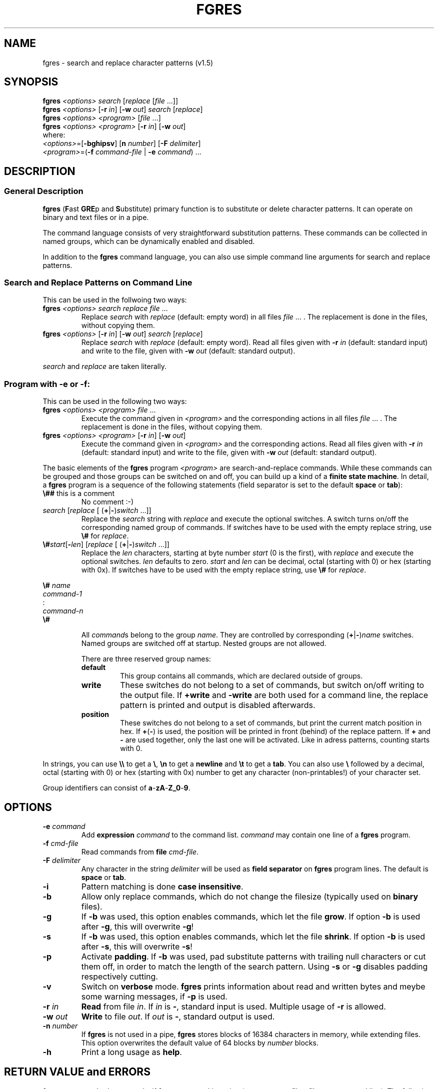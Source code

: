 .\' t
.TH FGRES 1 "February 16, 1994"
.\"{{{}}}
.\"{{{  Name
.SH NAME
fgres \- search and replace character patterns (v1.5) 
.\"}}}
.\" skipped auto-comment
.\"{{{  Synopsis
.SH SYNOPSIS
.ad l
\fBfgres\fP \fI<options>\fP \fIsearch\fP [\fIreplace\fP [\fIfile\fP .\|.\|.\|]]
.br
\fBfgres\fP \fI<options>\fP [\fB\-r\fP \fIin\fP] [\fB\-w\fP \fIout\fP] \fIsearch\fP [\fIreplace\fP]
.br
\fBfgres\fP \fI<options>\fP \fI<program>\fP [\fIfile\fP .\|.\|.\|]
.br
\fBfgres\fP \fI<options>\fP \fI<program>\fP [\fB\-r\fP \fIin\fP] [\fB\-w\fP \fIout\fP]
.br
.br
where:
.br
  \fI<options>\fP=[\fB\-bghipsv\fP] [\fBn\fP \fInumber\fP] [\fB\-F\fP \fIdelimiter\fP]
  \fI<program>\fP=(\fB\-f\fP \fIcommand-file\fP | \fB\-e\fP \fIcommand\fP) .\|.\|.
.ad b
.\"}}}
.\"{{{  Description
.SH DESCRIPTION
.\"{{{  general description
.SS "General Description"
\fBfgres\fP (\fBF\fPast \fBGRE\fPp and \fBS\fPubstitute) primary
function is to substitute or delete character patterns.  It can operate
on binary and text files or in a pipe.
.PP
The command language consists of very straightforward substitution
patterns.  These commands can be collected in named groups, which can be
dynamically enabled and disabled.
.PP
In addition to the \fBfgres\fP command language, you can also use simple 
command line arguments for search and replace patterns.
.\"}}}
.\"{{{  command line
.SS "Search and Replace Patterns on Command Line"
This can be used in the follwoing two ways:
.TP
\fBfgres\fP \fI<options>\fP \fIsearch\fP \fIreplace\fP \fIfile\fP .\|.\|.\|
Replace \fIsearch\fP with \fIreplace\fP (default: empty word) in all
files \fIfile\fP .\|.\|.  .  The replacement is done in the files,
without copying them.
.TP
\fBfgres\fP \fI<options>\fP [\fB\-r\fP \fIin\fP] [\fB\-w\fP \fIout\fP] \fIsearch\fP [\fIreplace\fP]
Replace \fIsearch\fP with \fIreplace\fP (default: empty word).  Read all
files given with \fB\-r\fP \fIin\fP (default: standard input) and
write to the file, given with \fB\-w\fP \fIout\fP (default:
standard output).
.PP
\fIsearch\fP and \fIreplace\fP are taken literally. 
.\"}}}
.\"{{{  program
.SS "Program with \-e or \-f:"
This can be used in the following two ways:
.TP
\fBfgres\fP \fI<options>\fP \fI<program>\fP \fIfile\fP .\|.\|.\|
Execute the command given in \fI<program>\fP and the corresponding 
actions in all files \fIfile\fP .\|.\|. .
The replacement is done in the files, without copying them.
.TP
\fBfgres\fP \fI<options>\fP \fI<program>\fP [\fB\-r\fP \fIin\fP] [\fB\-w\fP \fIout\fP]
Execute the command given in \fI<program>\fP and the corresponding
actions.  Read all files given with \fB\-r\fP \fIin\fP (default:
standard input) and write to the file, given with \fB\-w\fP
\fIout\fP (default: standard output).
.PP
The basic elements of the \fBfgres\fP program \fI<program>\fP are
search-and-replace commands.  While these commands can be grouped and
those groups can be switched on and off, you can build up a kind of a
\fBfinite state machine\fP.  In detail, a \fBfgres\fP program is a
sequence of the following statements (field separator is set to the
default \fBspace\fP or \fBtab\fP):
.\"{{{  fgres comments
.IP "\fB\e##\fP this is a comment"
No comment :-)
.\"}}}
.\"{{{  pattern
.IP "\fIsearch\fP [\fIreplace\fP [ (\fB+\fP|\fB\-\fP)\fIswitch\fP .\|.\|.\|]]"
Replace the \fIsearch\fP string with \fIreplace\fP and execute the optional
switches. A switch turns on/off the corresponding named group of commands.
If switches have to be used with the empty replace string, use
\fB\e#\fP for \fIreplace\fP.
.\"}}}
.\"{{{  address
.IP "\fB\e#\fP\fIstart\fP[\fB\-\fP\fIlen\fP] [\fIreplace\fP [ (\fB+\fP|\fB\-\fP)\fIswitch\fP .\|.\|.\|]]"
Replace the \fIlen\fP characters, starting at byte number \fIstart\fP
(0 is the first), with \fIreplace\fP and execute the optional
switches.  \fIlen\fP defaults to zero.  \fIstart\fP and \fIlen\fP can be
decimal, octal (starting with 0) or hex (starting with 0x).  If switches have
to be used with the empty replace string, use
\fB\e#\fP for \fIreplace\fP.
.\"}}}
.\"{{{  group
.PP
\fB\e#\fP \fIname\fP
.br
   \fIcommand-1\fP
.br
    :
   \fIcommand-n\fP
.br
.br
\fB\e#\fP
.IP
All \fIcommand\fPs belong to the group \fIname\fP.  They are controlled by
corresponding (\fB+\fP|\fB\-\fP)\fIname\fP switches.
Named groups are switched off at startup.  Nested groups are not allowed.
.RS
.PP
There are three reserved group names:
.\"{{{  default
.IP \fBdefault\fP
This group contains all commands, which are declared outside of groups.
.\"}}}
.\"{{{  write
.IP \fBwrite\fP
These switches do not belong to a set of commands, but switch on/off writing to
the output file.  If \fB+write\fP and
\fB\-write\fP are both used for a command line, the
replace pattern is printed and output is disabled afterwards.
.\"}}}
.\"{{{  position
.IP \fBposition\fP
These switches do not belong to a set of commands, but print the current match
position in hex.  If \fB+\fP(\fB\-\fP) is used, the
position will be printed in front (behind) of the replace pattern.  If
\fB+\fP and \fB\-\fP are used together, only the last
one will be activated.  Like in adress patterns, counting starts with
0.
.\"}}}
.RE
.\"}}}
.PP
In strings, you can use \fB\e\e\fP to get a
\fB\e\fP, \fB\en\fP to get a
\fBnewline\fP and \fB\et\fP to get a \fBtab\fP.
You can also use \fB\e\fP followed by a decimal, octal
(starting with 0) or hex (starting with 0x) number to get any character
(non-printables!) of your character set.
.PP
Group identifiers can consist of \fBa\fP-\fBzA\fP-\fBZ_0\fP-\fB9\fP.
.\"}}}
.\"}}}
.\"{{{  Options
.SH OPTIONS
.\"{{{  e
.TP
\fB\-e\fP \fIcommand\fP
Add \fBexpression\fP \fIcommand\fP to the command list.  \fIcommand\fP
may contain one line of a \fBfgres\fP program.
.\"}}}
.\"{{{  f
.TP
\fB\-f\fP \fIcmd-file\fP
Read commands from \fBfile\fP \fIcmd-file\fP. 
.\"}}}
.\"{{{  F
.TP
\fB\-F\fP \fIdelimiter\fP
Any character in the string \fIdelimiter\fP will be used as \fBfield
separator\fP on \fBfgres\fP program lines.  The default is
\fBspace\fP or \fBtab\fP.
.\"}}}
.\"{{{  i
.TP
\fB\-i\fP
Pattern matching is done \fBcase insensitive\fP.
.\"}}}
.\"{{{  b
.TP
\fB\-b\fP
Allow only replace commands, which do not change the filesize (typically
used on \fBbinary\fP files).
.\"}}}
.\"{{{  g
.TP
\fB\-g\fP
If \fB\-b\fP was used, this option enables commands, which
let the file \fBgrow\fP.  If option \fB\-b\fP is used after
\fB\-g\fP, this will overwrite \fB\-g\fP!
.\"}}}
.\"{{{  s
.TP
\fB\-s\fP
If \fB\-b\fP was used, this option enables commands, which
let the file \fBshrink\fP.  If option \fB\-b\fP is used
after \fB\-s\fP, this will overwrite
\fB\-s\fP!
.\"}}}
.\"{{{  p
.TP
\fB\-p\fP
Activate \fBpadding\fP.  If \fB\-b\fP was used, pad
substitute patterns with trailing null characters or cut them off, in
order to match the length of the search pattern.  Using
\fB\-s\fP or \fB\-g\fP disables padding
respectively cutting.
.\"}}}
.\"{{{  v
.TP
\fB\-v\fP
Switch on \fBverbose\fP mode.  \fBfgres\fP prints information about read
and written bytes and meybe some warning messages, if
\fB\-p\fP is used.
.\"}}}
.\"{{{  r
.TP
\fB\-r\fP \fIin\fP
\fBRead\fP from file \fIin\fP.  If \fIin\fP is \fB-\fP,
standard input is used. Multiple usage of \fB\-r\fP is allowed.
.\"}}}
.\"{{{  w
.TP
\fB\-w\fP \fIout\fP
\fBWrite\fP to file \fIout\fP.  If \fIout\fP is \fB-\fP, standard
output is used.
.\"}}}
.\"{{{  n
.TP
\fB\-n\fP \fInumber\fP
If \fBfgres\fP is not used in a pipe, \fBfgres\fP stores blocks of
16384 characters in memory, while extending files.  This option
overwrites the default value of 64 blocks by \fInumber\fP blocks.
.\"}}}
.\"{{{  h
.TP
\fB\-h\fP
Print a long usage as \fBhelp\fP.
.\"}}}
.\"}}}
.\"{{{  Errors
.SH "RETURN VALUE and ERRORS"
\fBfgres\fP uses standard output only, if \fBfgres\fP was used in a pipe
(\fB\-r\fP or \fB\-w\fP or no filter files on command
line).  The following exit values are used by \fBfgres\fP:
.PP
.TS
tab(@);
l r | l.
Exit Status@@Used for
_
\fBEX_OK\fP@(0)@everything goes as planed

\fBEX_USAGE\fP@(64)@command line arguments are incorrect
\fBEX_DATAERR\fP@(65)@\fBfgres\fP program is incorrect or missing
\fBEX_NOINPUT\fP@(66)@error on reading the filter source
\fBEX_SOFTWARE\fP@(70)@should never appear
\fBEX_OSERR\fP@(71)@error on \fImalloc\fP(3), \fIlseek\fP(2),..
\fBEX_CANTCREAT\fP@(73)@error on writing the filter output
\fBEX_IOERR\fP@(74)@error on reading/writing
_
@(\fI*\fP)@T{
These are the standard UNIX values for the given symbolic constants.
T}
.TE
.\"}}}
.\"{{{  examples
.SH EXAMPLES
.\"{{{  simple
.SS "Simple Replacement"
Substitue all occurrences of \fIfoo\fP with \fIbar\fP in file \fIname\fP:
.IP
\fBfgres\fP \fIfoo bar name\fP
.PP
or
.IP
\fBfgres \-e "\fP\fIfoo bar\fP\fB"\fP \fIname\fP
.\"}}}
.\"{{{  long
.SS "Tagged Replacement"
Substitute the string \fIfoo\fP with \fIbar\fP in the string part of an
assembler listing \fIlist\fP.  The string part begins with a line
\fIBEGIN_STRING_DATA\fP and ends at a line \fIEND_STRING_DATA\fP:
.\"{{{  called with script
.IP "Use \fBfgres\fP script file \fIfoobar.script\fP:"
.sp
\fB\e##\fP start foo-bar replace if matching:
.br
\fIBEGIN_STRING_DATA BEGIN_STRING_DATA\fP \fB+\fPfoobar
.sp
\fB\e#\fP foobar
.br
   \fB\e##\fP this is the replace line
.br
   \fIfoo bar\fP
.br
\fB\e#\fP
.sp
\fB\e##\fP end foo-bar replace if matching:
.br
\fIEND_STRING_DATA END_STRING_DATA\fP \fB\-\fPfoobar
.IP "and call:"
.sp
\fBfgres \-f\fP \fIfoobar.script list\fP
.\"}}}
.\"{{{  called via command line
.IP "or simulate \fIfoobar.script\fP with \fB\-e\fP options and call:"
.sp
\fBfgres \e\fP
.br
  \fB\-e "\fP\fIBEGIN_STRING_DATA BEGIN_STRING_DATA\fP \fB+\fPfoobar\fB" \e\fP
.br
  \fB\-e "\e# \fPfoobar\fB" \e\fP
.br
  \fB\-e "\fP   \fIfoo bar\fP\fB" \e\fP
.br
  \fB\-e "\e#" \e\fP
.br
  \fB\-e "\fP\fIEND_STRING_DATA END_STRING_DATA\fP \fB\-\fPfoobar\fB" \e\fP
.br
  \fIlist\fP
.\"}}}
.\"}}}
.\"{{{  get positions
.SS "Show Positions"
Get all positions of string \fIpattern\fP in a file \fIsource\fP (which can be
a binary file, so that \fIgrep\fP(1) and similar commands cannot be used):
.RS
.IP "Use \fBfgres\fP with options:"
.sp
\fBfgres \-r\fP \fIsource\fP \fB\e\fP
.br
  \fB\-e '\e#0 \e# \-write' \e\fP
.br
  \fB\-e '\fP\fIpattern\fP \fB\en +write \-write +position'\fP
.RE
.\"}}}
.\"{{{  count occurrences
.SS "Count Occurrences"
Count the number of occurrences of string \fIpattern\fP in a file \fIsource\fP
(which can be a binary file, so that \fIgrep\fP(1) and similar commands cannot
be used):
.IP "Use example \fBShow Positions\fP, piped through \fIwc\fP(1):"
.sp
\fBfgres \-r\fP \fIsource\fP \fB\e\fP
.br
  \fB\-e '\e#0 \e# \-write' \e\fP
.br
  \fB\-e '\fP\fIpattern\fP \fB\en +write \-write +position' \e\fP
.br
\fB| wc -l\fP
.\"}}}
.\"}}}
.\"{{{  Files
.SH FILES
\fBfgres\fP uses \fItmpnam\fP(3) for temporary files.
.\"}}}
.\"{{{  Notes
.SH NOTES
Obviously sequences of \fB\-e\fP and \fB\-f\fP
options are allowed.  In this case, the options are handled
left-to-right.  The different program parts are joined together and
handled as a single unit.
.PP
Multiple usage of option \fB\-r\fP is handled left-to-right,
all given files will be read one after the other.  Only one output
file is generated.
.\"}}}
.\"{{{  Diagnostics
.SH DIAGNOSTICS
.\"{{{  warnings
.IP "Warning messages:"
.RS
.\"{{{  b and p
.PP
\fBcut long replace (\fP\fIprogram-position\fP\fB)\fP
.br
\fBpadding short replace (\fP\fIprogram-position\fP\fB)\fP
.IP
If \fB\-v\fP, \fB\-b\fP and \fB\-p\fP are active
and a replace pattern is longer than the corresponding search pattern,
this messages shows the position of the \fB\-b\fP violation.
.\"}}}
.\"{{{  remporary file
.PP
\fB(using temporary file \fP\fIfile-name\fP\fB)\fP
.IP
The extension of an filtered file cannot be hold in memory and is stored
in a temporary file (\fItempnam\fP(3)).  Option \fB\-n\fP can
be used to increase the number of bytes, hold in memory.  
.\"}}}
.RE
.\"}}}
.\"{{{  errors
.IP "Error messages:"
.RS
.\"{{{  program errors
.\"{{{  empty program/line
.PP
\fBempty search (\fP\fIprogram-position\fP\fB)\fP
\fBno program given\fP
.br
.IP
Empty \fBfgres\fP programs or invalid search patterns are not allowed.
.\"}}}
.\"{{{  nested groups
.PP
\fBgroup active (\fP\fIprogram-position\fP\fB)\fP
.br
\fBno group active (\fP\fIprogram-position\fP\fB)\fP
.br
\fBgroup open at end of program\fP
.IP
Nested groups for \fBfgres\fP commands are not allowed. The start- and 
close-group statements do not fit.
.\"}}}
.\"{{{  preserved group ids
.PP
\fBinvalid group id (\fP\fIprogram-position\fP\fB)\fP
.IP
Invalid group action on replace line or invalid group name on definition
of a group.  Group names \fBwrite\fP, \fBposition\fP and
\fBdefault\fP are not allowed on start-group command lines.
.\"}}}
.\"{{{  b
.PP
\fBgrowing command (\fP\fIprogram-position\fP\fB)\fP
.br
\fBshrinking command (\fP\fIprogram-position\fP\fB)\fP
.br
\fB-b disables position output (\fP\fIprogram-position\fP\fB)\fP
.br
\fB-b disables stop writing (\fP\fIprogram-position\fP\fB)\fP
.IP
Option \fB\-b\fP used. The corresponding \fBfgres\fP program 
lines violates this restriction!
.\"}}}
.\"}}}
.\"{{{  option errors
.PP
\fB-n: invalid value\fP
.br
\fB-F: invalid string, using default\fP
.br 
\fBoption r/w and file argument conflict\fP
.IP
Command line parameters are used in an invalid combination or their
parameters are invalid.
.\"}}}
.\"{{{  system errors
.PP
\fBcannot open \fP\fIfile-type\fP\fB file \fP\fIfile-name\fP\fB (\fP\fIsystem-error\fP\fB)\fP
.br
\fBwrite failed (\fP\fIsystem-error\fP\fB)\fP
.br
\fBseek failed (\fP\fIsystem-error\fP\fB)\fP
.br
\fBtruncate file failes, padded with \fP\fInumber-bytes\fP\fB 0\fP
.br
\fBcannot close \fP\fIfile-name\fP\fB (\fP\fIsystem-error\fP\fB)\fP
.br
\fBremove temporary file failed (\fP\fIsystem-error\fP\fB)\fP
.IP
System errors occur, the corresponding action couldt not be performed.
\fBfgres\fP tries to tell you the reason in the fences.
.\"}}}
.RE
.\"}}}
.\"}}}
.\"{{{  Restrictions
.SH RESTRICTIONS
If there are overlapping patterns/adresses, it is undefined, which of
these patterns/adresses triggers its actions.
.PP
Different \fBfgres\fP program lines for the same pattern/adress are allowed. 
This situation is handled in the same way, overlapping patterns/adresses
are handled.
.PP
If \fB\-r\fP \fIin\fP is used more than once, patterns are only
handled inside of the files.  Patterns on the border of two files are not
recognized!
.PP
The output file, given with \fB\-w\fP or standard output may
not be an inputfile!
.\"}}}
.\"{{{  Author
.SH AUTHOR
.TP
Wolfgang Stumvoll at RWTH-Aachen, Germany 
(stumvoll@pool.informatik.rwth-aachen.de)
.\"}}}
.\"{{{  See also
.SH "SEE ALSO"
awk(1), dd(1), sed(1), tr(1)
.\"}}}

